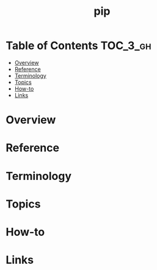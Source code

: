 #+TITLE: pip

* Table of Contents :TOC_3_gh:
- [[#overview][Overview]]
- [[#reference][Reference]]
- [[#terminology][Terminology]]
- [[#topics][Topics]]
- [[#how-to][How-to]]
- [[#links][Links]]

* Overview
* Reference
* Terminology
* Topics
* How-to
* Links

